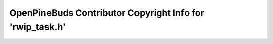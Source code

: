 ==========================================================
OpenPineBuds Contributor Copyright Info for 'rwip_task.h'
==========================================================


